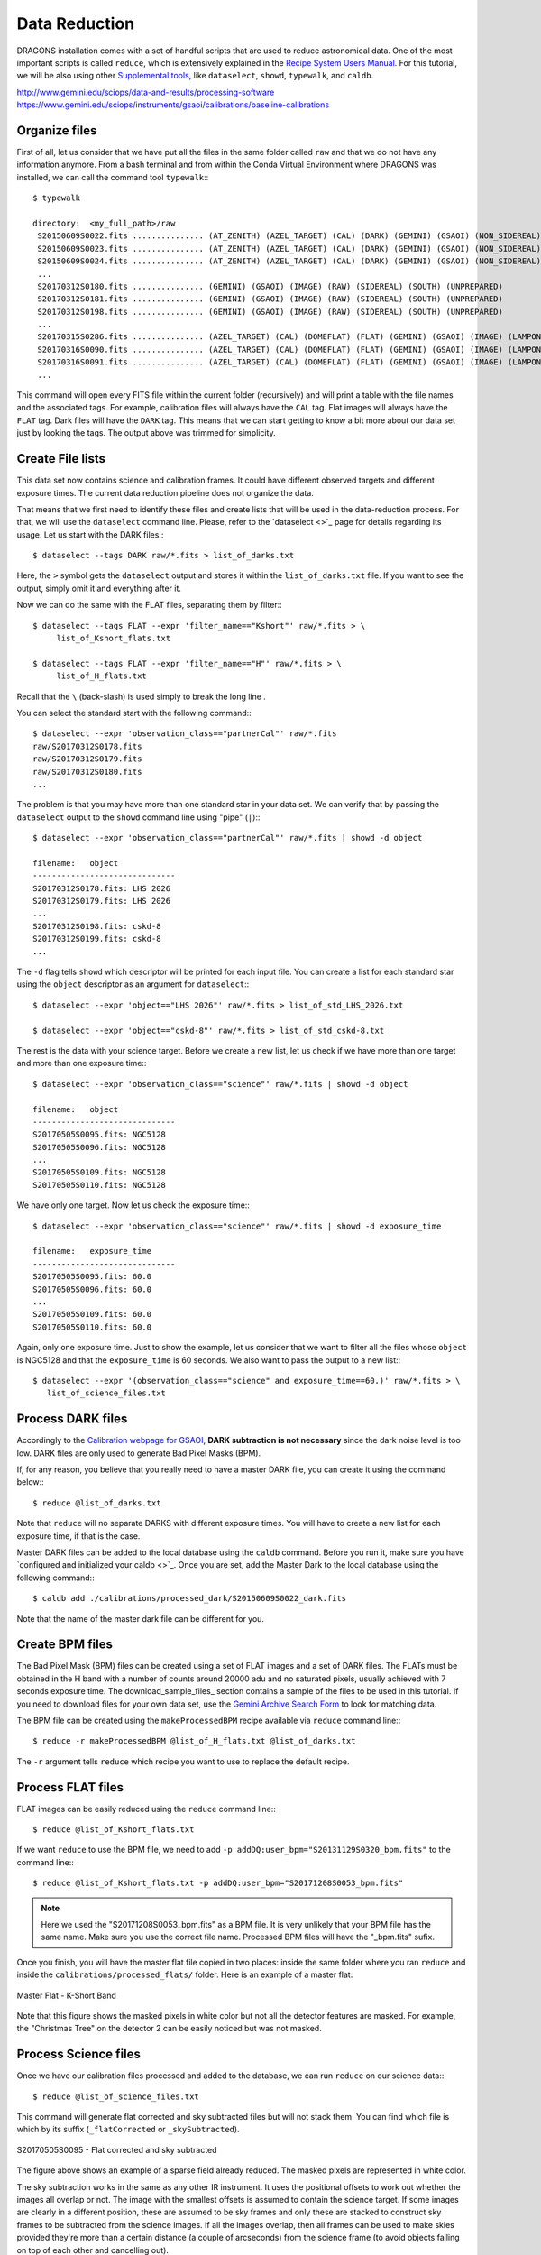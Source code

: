 .. 03_data_reduction.rst


.. _command_line_data_reduction:

Data Reduction
**************

DRAGONS installation comes with a set of handful scripts that are used to
reduce astronomical data. One of the most important scripts is called
``reduce``, which is extensively explained in the `Recipe System Users Manual
<https://dragons-recipe-system-users-manual.readthedocs.io/en/latest/index.html>`_.
For this tutorial, we will be also using other `Supplemental tools
<https://dragons-recipe-system-users-manual.readthedocs.io/en/latest/supptools.html>`_,
like ``dataselect``, ``showd``, ``typewalk``, and ``caldb``.

.. todo: write dataselect documentation

.. todo: write showd documentation

.. todo: write typewalk documentation

.. todo: write caldb documentation

http://www.gemini.edu/sciops/data-and-results/processing-software
https://www.gemini.edu/sciops/instruments/gsaoi/calibrations/baseline-calibrations

.. _organize_files:

Organize files
--------------

First of all, let us consider that we have put all the files in the same folder
called ``raw`` and that we do not have any information anymore. From a bash
terminal and from within the Conda Virtual Environment where DRAGONS was
installed, we can call the command tool ``typewalk``:::

    $ typewalk

    directory:  <my_full_path>/raw
     S20150609S0022.fits ............... (AT_ZENITH) (AZEL_TARGET) (CAL) (DARK) (GEMINI) (GSAOI) (NON_SIDEREAL) (RAW) (SOUTH) (UNPREPARED)
     S20150609S0023.fits ............... (AT_ZENITH) (AZEL_TARGET) (CAL) (DARK) (GEMINI) (GSAOI) (NON_SIDEREAL) (RAW) (SOUTH) (UNPREPARED)
     S20150609S0024.fits ............... (AT_ZENITH) (AZEL_TARGET) (CAL) (DARK) (GEMINI) (GSAOI) (NON_SIDEREAL) (RAW) (SOUTH) (UNPREPARED)
     ...
     S20170312S0180.fits ............... (GEMINI) (GSAOI) (IMAGE) (RAW) (SIDEREAL) (SOUTH) (UNPREPARED)
     S20170312S0181.fits ............... (GEMINI) (GSAOI) (IMAGE) (RAW) (SIDEREAL) (SOUTH) (UNPREPARED)
     S20170312S0198.fits ............... (GEMINI) (GSAOI) (IMAGE) (RAW) (SIDEREAL) (SOUTH) (UNPREPARED)
     ...
     S20170315S0286.fits ............... (AZEL_TARGET) (CAL) (DOMEFLAT) (FLAT) (GEMINI) (GSAOI) (IMAGE) (LAMPON) (NON_SIDEREAL) (RAW) (SOUTH) (UNPREPARED)
     S20170316S0090.fits ............... (AZEL_TARGET) (CAL) (DOMEFLAT) (FLAT) (GEMINI) (GSAOI) (IMAGE) (LAMPON) (NON_SIDEREAL) (RAW) (SOUTH) (UNPREPARED)
     S20170316S0091.fits ............... (AZEL_TARGET) (CAL) (DOMEFLAT) (FLAT) (GEMINI) (GSAOI) (IMAGE) (LAMPON) (NON_SIDEREAL) (RAW) (SOUTH) (UNPREPARED)
     ...

This command will open every FITS file within the current folder (recursively)
and will print a table with the file names and the associated tags. For example,
calibration files will always have the ``CAL`` tag. Flat images will always have
the ``FLAT`` tag. Dark files will have the ``DARK`` tag. This means that we
can start getting to know a bit more about our data set just by looking the
tags. The output above was trimmed for simplicity.


.. _create_file_lists:

Create File lists
-----------------

This data set now contains science and calibration frames. It could have
different observed targets and different exposure times. The current data
reduction pipeline does not organize the data.

That means that we first need to identify these files and create lists that will
be used in the data-reduction process. For that, we will use the ``dataselect``
command line. Please, refer to the `dataselect <>`_ page for details regarding
its usage. Let us start with the DARK files:::

   $ dataselect --tags DARK raw/*.fits > list_of_darks.txt

Here, the ``>`` symbol gets the ``dataselect`` output and stores it within the
``list_of_darks.txt`` file. If you want to see the output, simply omit it and
everything after it.

Now we can do the same with the FLAT files, separating them by filter:::

    $ dataselect --tags FLAT --expr 'filter_name=="Kshort"' raw/*.fits > \
         list_of_Kshort_flats.txt

    $ dataselect --tags FLAT --expr 'filter_name=="H"' raw/*.fits > \
         list_of_H_flats.txt

Recall that the ``\`` (back-slash) is used simply to break the long line .

You can select the standard start with the following command:::

    $ dataselect --expr 'observation_class=="partnerCal"' raw/*.fits
    raw/S20170312S0178.fits
    raw/S20170312S0179.fits
    raw/S20170312S0180.fits
    ...

The problem is that you may have more than one standard star in your data set.
We can verify that by passing the ``dataselect`` output to the ``showd`` command
line using "pipe" (``|``):::

   $ dataselect --expr 'observation_class=="partnerCal"' raw/*.fits | showd -d object

   filename:   object
   ------------------------------
   S20170312S0178.fits: LHS 2026
   S20170312S0179.fits: LHS 2026
   ...
   S20170312S0198.fits: cskd-8
   S20170312S0199.fits: cskd-8
   ...

The ``-d`` flag tells ``showd`` which descriptor will be printed for each input
file. You can create a list for each standard star using the ``object`` descriptor
as an argument for ``dataselect``:::

   $ dataselect --expr 'object=="LHS 2026"' raw/*.fits > list_of_std_LHS_2026.txt

   $ dataselect --expr 'object=="cskd-8"' raw/*.fits > list_of_std_cskd-8.txt

The rest is the data with your science target. Before we create a new list, let
us check if we have more than one target and more than one exposure time:::

   $ dataselect --expr 'observation_class=="science"' raw/*.fits | showd -d object

   filename:   object
   ------------------------------
   S20170505S0095.fits: NGC5128
   S20170505S0096.fits: NGC5128
   ...
   S20170505S0109.fits: NGC5128
   S20170505S0110.fits: NGC5128

We have only one target. Now let us check the exposure time:::

   $ dataselect --expr 'observation_class=="science"' raw/*.fits | showd -d exposure_time

   filename:   exposure_time
   ------------------------------
   S20170505S0095.fits: 60.0
   S20170505S0096.fits: 60.0
   ...
   S20170505S0109.fits: 60.0
   S20170505S0110.fits: 60.0

Again, only one exposure time. Just to show the example, let us consider that
we want to filter all the files whose ``object`` is NGC5128 and that the
``exposure_time`` is 60 seconds. We also want to pass the output to a new list:::

   $ dataselect --expr '(observation_class=="science" and exposure_time==60.)' raw/*.fits > \
      list_of_science_files.txt

.. _process_dark_files:

Process DARK files
------------------

Accordingly to the `Calibration webpage for GSAOI
<https://www.gemini.edu/sciops/instruments/gsaoi/calibrations>`_,
**DARK subtraction is not necessary** since the dark noise level is too low. DARK
files are only used to generate Bad Pixel Masks (BPM).

If, for any reason, you believe that you really need to have a master DARK file,
you can create it using the command below:::

   $ reduce @list_of_darks.txt

Note that ``reduce`` will no separate DARKS with different exposure times. You
will have to create a new list for each exposure time, if that is the case.

Master DARK files can be added to the local database using the ``caldb``
command. Before you run it, make sure you have `configured and initialized your
caldb <>`_. Once you are set, add the Master Dark to the local database using
the following command:::

   $ caldb add ./calibrations/processed_dark/S20150609S0022_dark.fits

Note that the name of the master dark file can be different for you.


.. _create_bpm_files:

Create BPM files
----------------

The Bad Pixel Mask (BPM) files can be created using a set of FLAT images and a
set of DARK files. The FLATs must be obtained in the H band with a number of
counts around 20000 adu and no saturated pixels, usually achieved with 7 seconds
exposure time. The download_sample_files_ section contains a sample of the files to be
used in this tutorial. If you need to download files for your own data set, use
the `Gemini Archive Search Form <https://archive.gemini.edu/searchform>`_ to
look for matching data.

The BPM file can be created using the ``makeProcessedBPM`` recipe available
via ``reduce`` command line:::

   $ reduce -r makeProcessedBPM @list_of_H_flats.txt @list_of_darks.txt

The ``-r`` argument tells ``reduce`` which recipe you want to use to replace
the default recipe.


.. _process_flat_files:

Process FLAT files
------------------

FLAT images can be easily reduced using the ``reduce`` command line:::

   $ reduce @list_of_Kshort_flats.txt

If we want ``reduce`` to use the BPM file, we need to add ``-p
addDQ:user_bpm="S20131129S0320_bpm.fits"`` to the command line:::

   $ reduce @list_of_Kshort_flats.txt -p addDQ:user_bpm="S20171208S0053_bpm.fits"

.. note::

   Here we used the "S20171208S0053_bpm.fits" as a BPM file. It is very unlikely
   that your BPM file has the same name. Make sure you use the correct file name.
   Processed BPM files will have the "_bpm.fits" sufix.

Once you finish, you will have the master flat file copied in two places: inside
the same folder where you ran ``reduce`` and inside the
``calibrations/processed_flats/`` folder. Here is an example of a master flat:

.. figure:: _static/img/S20170505S0030_flat.png
   :align: center

   Master Flat - K-Short Band

Note that this figure shows the masked pixels in white color but not all the
detector features are masked. For example, the "Christmas Tree" on the detector
2 can be easily noticed but was not masked.


.. _processing_science_files:

Process Science files
---------------------

Once we have our calibration files processed and added to the database, we can
run ``reduce`` on our science data:::

   $ reduce @list_of_science_files.txt

This command will generate flat corrected and sky subtracted files but will
not stack them. You can find which file is which by its suffix
(``_flatCorrected`` or ``_skySubtracted``).

.. figure:: _static/img/S20170505S0095_skySubtracted.png
   :align: center

   S20170505S0095 - Flat corrected and sky subtracted

The figure above shows an example of a sparse field already reduced. The
masked pixels are represented in white color.

The sky subtraction works in the same as any other IR instrument. It uses the
positional offsets to work out whether the images all overlap or not. The image
with the smallest offsets is assumed to contain the science target. If some
images are clearly in a different position, these are assumed to be sky frames
and only these are stacked to construct sky frames to be subtracted from the
science images. If all the images overlap, then all frames can be used to make
skies provided they're more than a certain distance (a couple of arcseconds)
from the science frame (to avoid objects falling on top of each other and
cancelling out).


Change data reduction parameters
--------------------------------

It is also important to remember that ``reduce`` is basically a recipe with
a sequence of operations, called Primitives, and that each Primitive require
a set of parameters. When we run ``reduce`` without any extra flag, it will
run all the Primitives in our recipe using the default values. Depending on
your data/science case, you may have to try to change the parameters of one or
more Primitives.

First, you need to know what are the recipes available for a given files, then
you need to get what are Primitives living within that recipe. Finally, you need
a list of parameters that can be modified.

.. todo show_recipes

.. todo show_primitives

Now you can get the list of parameters for a given Primitive using the
``showpars`` command line. Here is an example:::

    $ showpars raw/

Stack Science reduced images
----------------------------

Finally, you will have to stack your images. For that, you must be aware that
GSAOI images are highly distorted and that this distortion must be corrected
before stacking. At this moment, the standard tool for distortion correction
and image stacking is called `disco-stu`. This package can be found
`here <https://github.com/GeminiDRSoftware/disco-stu>`_.

Check this page for requirements and instruction on installing the package.

Once you are all set, you can simply run ``disco`` on the Sky Subtracted
files:::

   $ disco *_skySubtracted.fits

By default, ``disco`` will write the output file as ``disco_stack.fits``. If you
want to change the name of the output file during execution, run the following
command instead:::

   $ disco *_skySubtracted.fits -o my_final_image.fits

The final image is shown below.

.. figure:: _static/img/disco_stack.png
   :align: center

   Sky Subtracted and Stacked Final Image

This operation in known to have great impact on some science cases. For example,
check the two images below. The first one is a single frame of the globular
cluster "HP I", observed for the program GS-2017A-Q-44 and published in
`Kerber et. al. (2019) <https://ui.adsabs.harvard.edu/#abs/2019MNRAS.484.5530K/abstract>`_.
The second image, is the same object after aligning and stacking all the images
using ``disco_stu`` as described above.

.. figure:: _static/img/hp1_single.png
   :align: center

   HP 1 - Single Frame

.. figure:: _static/img/hp1_stack.png
   :align: center

   HP 1 - Stacked Image

Note that although the sky subtraction adds several masked regions in the most
dense part of the field, the staked image corrects that and complete the full
frame which, now, can be use for science.




